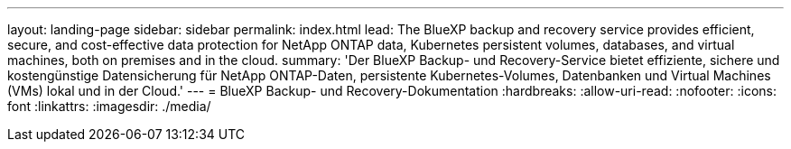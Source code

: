 ---
layout: landing-page 
sidebar: sidebar 
permalink: index.html 
lead: The BlueXP backup and recovery service provides efficient, secure, and cost-effective data protection for NetApp ONTAP data, Kubernetes persistent volumes, databases, and virtual machines, both on premises and in the cloud. 
summary: 'Der BlueXP Backup- und Recovery-Service bietet effiziente, sichere und kostengünstige Datensicherung für NetApp ONTAP-Daten, persistente Kubernetes-Volumes, Datenbanken und Virtual Machines (VMs) lokal und in der Cloud.' 
---
= BlueXP Backup- und Recovery-Dokumentation
:hardbreaks:
:allow-uri-read: 
:nofooter: 
:icons: font
:linkattrs: 
:imagesdir: ./media/


